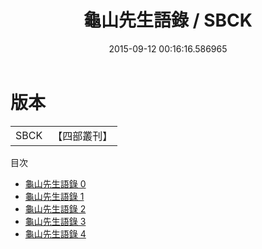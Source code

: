 #+TITLE: 龜山先生語錄 / SBCK

#+DATE: 2015-09-12 00:16:16.586965
* 版本
 |      SBCK|【四部叢刊】  |
目次
 - [[file:KR4d0137_000.txt][龜山先生語錄 0]]
 - [[file:KR4d0137_001.txt][龜山先生語錄 1]]
 - [[file:KR4d0137_002.txt][龜山先生語錄 2]]
 - [[file:KR4d0137_003.txt][龜山先生語錄 3]]
 - [[file:KR4d0137_004.txt][龜山先生語錄 4]]
